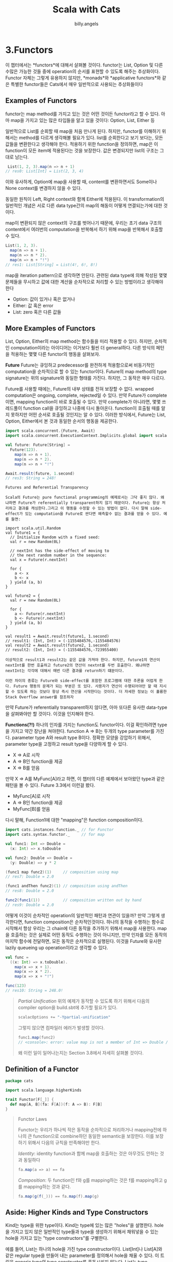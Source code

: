 #+STARTUP: showall
#+LATEX_CLASS: article
#+LATEX_CLASS_OPTIONS: [a4paper]
#+LATEX_HEADER: \usepackage{kotex}
#+LATEX_HEADER: \usepackage{CJKutf8}
#+LATEX_HEADER: \usepackage[utf8]{inputenc}
#+LATEX_HEADER: \usepackage{amsmath}
#+LATEX_HEADER: \usepackage[scale=0.75,twoside,bindingoffset=5mm]{geometry}
#+LATEX_HEADER: \usepackage[onehalfspacing]{setspace}
#+LATEX_HEADER: \usepackage{longtable}
#+AUTHOR: billy.angels
#+TITLE: Scala with Cats


* 3.Functors
이 챕터에서는 *functors*에 대해서 살펴볼 것이다. functor는 List, Option 및 다른 수많은 가능한 것들 중에 operation의 순서를 표현할 수 있도록 해주는 추상화이다. Functor 자체는 그렇게 유용하지 않지만, *monads*와 *applicative functors*와 같은 특별한 functor들은 Cats에서 매우 일반적으로 사용되는 추상화들이다
** Examples of Functors
functor는 map method를 가지고 있는 것은 어떤 것이든 functor라고 할 수 있다. 아마 map을 가지고 있는 많은 타입들을 알고 있을 것이다: Option, List, Either 등

일반적으로 List를 순회할 때 map을 처음 만나게 된다. 하지만, functor를 이해하기 위해서는 method를 다르게 생각해볼 필요가 있다. list를 순회한다고 보기 보다는, 모든 값들을 변환한다고 생각해야 한다. 적용하기 위한 function을 정의하면, map은 이 function이 모든 item에 적용된다는 것을 보장한다. 값은 변경되지만 list의 구조는 그대로 남는다.

#+BEGIN_SRC scala
 List(1, 2, 3).map(n => n + 1)
// res0: List[Int] = List(2, 3, 4)
#+END_SRC 

이와 유사하게, Option에 map을 사용할 때, content를 변환하면서도 Some이나 None context를 변경하지 않을 수 있다.

[[file:./images/Figure3.1.png]]

동일한 원칙이 Left, Right context와 함께 Either에 적용된다. 이 transformation의 일반적인 개념은 서로 다른 data type간의 map의 해동이 어떻게 연결되는가에 대한 것이다.

map이 변환되지 않은 context의 구조를 벗어나기 때문에, 우리는 초기 data 구조의 content에서 여러번의 computation을 반복해서 하기 위해 map을 반복해서 호출할 수 있다.

#+BEGIN_SRC scala
List(1, 2, 3).
  map(n => n + 1).
  map(n => n * 2).
  map(n => n + "!")
// res1: List[String] = List(4!, 6!, 8!)
#+END_SRC 

map을 iteration pattern으로 생각하면 안된다. 관련된 data type에 의해 작성된 몇몇 문제들을 무시하고 값에 대한 계산을 순차적으로 처리할 수 있는 방법이라고 생각해야 한다

- Option: 값이 있거나 혹은 없거나
- Either: 값 혹은 error
- List: zero 혹은 다른 값들

** More Examples of Functors
List, Option, Either의 map method는 함수들을 미리 적용할 수 있다. 하지만, 순차적인 computation이라는 아이디어는 이거보다 훨씬 더 general하다. 다른 방식의 페턴을 적용하는 몇몇 다른 functor의 행동을 살펴보자.

*Future*
Future는 큐잉하고 predecessor를 완전하게 적용함으로써  비동기적인 computation을 순차적으로 할 수 있는 functor이다. Future의 map method의 type signature는 위의 signature와 동일한 형태를 가진다. 하지만, 그 동작은 매우 다르다.

Future를 사용할 때에는, Future의 내부 상태를 전혀 보장할 수 없다. wrapped computation은 ongoing, complete, rejected일 수 있다. 만약 Future가 complete이면, mapping function이 바로 호출될 수 있다. 만약 complete가 아니라면, 몇몇 쓰레드풀이 function call을 큐잉하고 나중에 다시 돌아온다. function이 호출될 때를 알지 못하지만 어떤 순서로 호출될 것인지는 알 수 있다. 이러한 방식에서, Future는 List, Option, Either에서 본 것과 동일한 순서의 행동을 제공한다.

#+BEGIN_SRC scala
import scala.concurrent.{Future, Await}
import scala.concurrent.ExecutionContext.Implicits.global import scala.concurrent.duration._

val future: Future[String] =
  Future(123).
    map(n => n + 1).
    map(n => n * 2).
    map(n => n + "!")

Await.result(future, 1.second)
// res3: String = 248!
#+END_SRC

#+BEGIN_EXAMPLE
Futures and Referential Transparency

Scala의 Future는 pure functional programming의 예제로서는 그닥 좋지 않다. 왜냐하면 Future가 referentially transparent하지 않기 때문이다. Future는 항상 처리하고 결과를 캐싱한다.그리고 이 행동을 수정할 수 있는 방법이 없다. 다시 말해 side-effect가 있는 computation을 Future로 싼다면 예측할수 없는 결과를 얻을 수 있다. 예를 들면:

import scala.util.Random
val future1 = {
  // Initialize Random with a fixed seed:
  val r = new Random(0L)

  // nextInt has the side-effect of moving to
  // the next random number in the sequence:
  val x = Future(r.nextInt)

  for {
    a <- x
    b <- x
  } yield (a, b)
}

val future2 = {
  val r = new Random(0L)

  for {
    a <- Future(r.nextInt)
    b <- Future(r.nextInt)
  } yield (a, b)
}

val result1 = Await.result(future1, 1.second)
// result1: (Int, Int) = (-1155484576,-1155484576)
val result2 = Await.result(future2, 1.second)
// result2: (Int, Int) = (-1155484576,-723955400)

이상적으로 result1과 result2는 같은 값을 가져야 한다. 하지만, future1의 연산이 nextInt를 한번 호출하고 future2의 연산이 nextnt를 두번 호출한다. 왜냐하면 nextInt는 각각에 대해서 매번 다른 결과를 return하기 떄문이다.

이런 차이의 종류는 Future와 side-effect를 포함한 프로그램에 대한 추론을 어렵게 한다. Future 행동의 문제가 되는 부분은 또 있다. 사용자가 연산이 수행되어야만 할 때 지시할 수 있도록 하는 것보다 항상 즉시 연산을 시작한다는 것이다. 더 자세한 정보는 이 훌륭한 Stack Overflow answer를 참조하자
#+END_EXAMPLE

만약 Future가 referentially transparent하지 않다면, 아마 또다른 유사한 data-type을 살펴봐야만 할 것이다. 이것을 인지해야 한다. 

*Functions(?!)*
하나의 인자를 가지는 function도 functor이다. 이걸 확인하려면 type을 가지고 약간 장난을 쳐야한다. function A => B는 두개의 type parameter를 가진다. parameter type A와 result type B이다. 정확한 모양을 강압하기 위해서, parameter type을 고정하고 result type을 다양하게 할 수 있다.

- X => A로 시작
- A => B인 function을 제공
- X => B를 얻음

만약 X => A를 MyFunc[A]라고 하면, 이 챕터의 다른 예제에서 보아왔던 type과 같은 패턴을 볼 수 있다. Future 3.3에서 이런걸 봤다.

- MyFunc[A]로 시작
- A => B인 function을 제공
- MyFunc[B]를 얻음

다시 말해, Function1에 대한 "mapping"은 function composition이다. 

#+BEGIN_SRC scala
import cats.instances.function._ // for Functor
import cats.syntax.functor._     // for map

val func1: Int => Double =
  (x: Int) => x.toDouble

val func2: Double => Double =
  (y: Double) => y * 2

(func1 map func2)(1)     // composition using map
// res7: Double = 2.0

(func1 andThen func2)(1) // composition using andThen
// res8: Double = 2.0

func2(func1(1))          // composition written out by hand
// res9: Double = 2.0
#+END_SRC

어떻게 이것이 순차적인 operation의 일반적인 패턴과 연관이 있을까? 만약 그렇게 생각한다면, function composition은 순차적인것이다. 하나의 동작을 수행하는 함수로 시작해서 항상 우리는 그 chain에 다른 동작을 추가하기 위해서 map을 사용한다. map을 호출하는 것은 실제로 어떤 동작도 수행하는 것이 아니지만, 만약 인자를 모든 동작의 마지막 함수에 전달하면, 모든 동작은 순차적으로 실행된다. 이것을 Future와 유사한 lazily queueing up operation이라고 생각할 수 있다.

#+BEGIN_SRC scala
val func =
  ((x: Int) => x.toDouble).
    map(x => x + 1).
    map(x => x * 2).
    map(x => x + "!")

func(123)
// res10: String = 248.0!
#+END_SRC

#+BEGIN_QUOTE
/Partial Unification/
위의 예제가 동작할 수 있도록 하기 위해서 다음의 compiler option을 build.sbt에 추가할 필요가 있다.

#+BEGIN_SRC scala
scalacOptions += "-Ypartial-unification"
#+END_SRC

그렇지 않으면 컴파일러 에러가 발생할 것이다.

#+BEGIN_SRC scala
func1.map(func2)
// <console>: error: value map is not a member of Int => Double // func1.map(func2)
#+END_SRC

왜 이런 일이 일어나는지는 Section 3.8에서 자세히 살펴볼 것이다.
#+END_QUOTE

** Definition of a Functor


#+BEGIN_SRC scala
package cats

import scala.language.higherKinds

trait Functor[F[_]] {
  def map[A, B](fa: F[A])(f: A => B): F[B]
}
#+END_SRC

#+BEGIN_QUOTE
Functor Laws

Functor는 우리가 하나씩 작은 동작을 순차적으로 처리하거나 mapping전에 하나의 큰 function으로 combine하던 동일한 semantic을 보장한다. 이를 보장하기 위해서 다음의 규칙을 만족해야만 한다.

/Identity/: identity function과 함께 map을 호출하는 것은 아무것도 안하는 것과 동일하다

#+BEGIN_SRC scala
fa.map(a => a) == fa
#+END_SRC

/Composition/: 두 function인 f와 g를 mapping하는 것은 f를 mapping하고 g를 mapping하는 것과 같다.

#+BEGIN_SRC scala
fa.map(g(f(_))) == fa.map(f).map(g)
#+END_SRC
#+END_QUOTE

** Aside: Higher Kinds and Type Constructors
Kind는 type을 위한 type이다. Kind는 type에 있는 많은 "holes"을 설명한다. hole을 가지고 있지 않은 일반적인 type들과 type을 생성하기 위해서 채워넣을 수 있는 hole을 가지고 있는 "type constructors"를 구별한다. 

에를 들어, List는 하나의 hole을 가진 type constructor이다. List[Int]나 List[A]와 같은 regular type을 만들어 내는 parameter를 정의해서 hole을 채울 수 있다. 이 트릭은 generic type의 type constructor를 혼동시키지 않는다. List는 type constructor이고 List[A]는 type이다:

#+BEGIN_SRC scala
List    // type constructor, takes one parameter
List[A] // type, produced using a type parameter
#+END_SRC

function과 value를 가진 유사한 analogy가 있다. Function은 "value constructor"이다-value constructor는 parameter를 제공할 때 value를 생성할 수 있다.

#+BEGIN_SRC scala
math.abs    // function, takes one parameter
math.abs(x) // value, produced using a value parameter
#+END_SRC

Scala에서는 underscore를 사용해서 type constructor를 정의한다. 일단 한번 type constructor를 정의해놓으면 간단한 identifier로 참조할 수 있다.

#+BEGIN_SRC scala
// Declare F using underscores:
def myMethod[F[_]] = {
  // Reference F without underscores:
  val functor = Functor.apply[F]
  // ...
}
#+END_SRC

function의 parameter를 정의하는 것은과 이를 참조하는 것은 유사하다

#+BEGIN_SRC scala
// Declare f specifying parameters:
val f = (x: Int) => x * 2

// Reference f without parameters:
val f2 = f andThen f
#+END_SRC

type constructor의 지식을 가지고, 우리는 List, Option, Future, MyFunc와 같은 type alias들 같은 어떤 single-parameter type constructor를 가진 instance를 생성할 수 있도록 하는 Functor에 대한 Cats definition을 살펴보자

#+BEGIN_QUOTE
/Language Feature Imports/

Higher kinded types는 Scala에서 advanced language feature로 생각된다. A[_] 문법을 가진 type constructor를 정의할 때마다, 컴파일러로부터 warning을 없애기 위해 higher kinded type language feature를 "enabled"할 필요가 있다. "language import"로 이를 켜거나

#+BEGIN_SRC scala
import scala.language.higherKinds
#+END_SRC

build.sbt에 scalacOptions를 추가하자

#+BEGIN_SRC scala
scalacOptions += "-language:higherKinds"
#+END_SRC

가능하면 명시적으로 language import를 사용할 것이다. 하지만 실제로는 scalacOptions flag를 사용하는 것이 더 간단하고 코드도 짧다
#+END_QUOTE

** Functors in Cats
Cats에서의 functor의 구현을 살펴보자. monoid를 위해서 했던 부분을 살펴볼 것이다: type class, instances, syntax

*** The Functor Type Class
functor type class는 cats.Functor이다. companion object에 있는 표준 Functor.apply를 사용해서 instance를 얻을수 있다. 일반적으로 기본 instance는 cats.instances package에 있는 type에 의해 조정된다.

#+BEGIN_SRC scala
import scala.language.higherKinds
import cats.Functor
import cats.instances.list._   // for Functor
import cats.instances.option._ // for Functor

val list1 = List(1, 2, 3)
// list1: List[Int] = List(1, 2, 3)

val list2 = Functor[List].map(list1)(_ * 2)
// list2: List[Int] = List(2, 4, 6)

val option1 = Option(123)
// option1: Option[Int] = Some(123)

val option2 = Functor[Option].map(option1)(_.toString) 
// option2: Option[String] = Some(123)
#+END_SRC

Functor는 A => B type의 함수를 F[A] => F[B] type을 같는 functor로 변환하는 lift method를 제공한다. 

#+BEGIN_SRC scala
val func = (x: Int) => x + 1
// func: Int => Int = <function1>

val liftedFunc = Functor[Option].lift(func)
// liftedFunc: Option[Int] => Option[Int] = cats.Functor$$Lambda$12952101985314@120e192a

liftedFunc(Option(1))
// res0: Option[Int] = Some(2)
#+END_SRC

*** Functor Syntax
Functor를 위한 syntax에 의해서 제공되는 main method는 map이다. Options과 Lists를 가진 Functor를 증명하는 것은 어렵고 Scala compiler는 항상 extension method에 있는 built-in method를 항상 선호할 것이다. 우리는 이를 두가지 예제를 통해 살펴볼 것이다.

우선 function간의 mapping을 보자. Scala의 Function1 type은 map method를 안가지고 있으므로 naming conflict는 없다:

#+BEGIN_SRC scala
import cats.instances.function._ // for Functor
import cats.syntax.functor._     // for map

val func1 = (a: Int) => a + 1
val func2 = (a: Int) => a * 2
val func3 = (a: Int) => a + "!"
val func4 = func1.map(func2).map(func3)

func4(123)
// res1: String = 248!
#+END_SRC

또다른 예제를 보자. 이번에는 functor들을 추상화할 것이고 어떤 특정한 type으로도 돌리지 않을 것이다. 어떤 functor context든 간에 number에 대한 방정식을 수행하는 method를 작성할 것이다.

#+BEGIN_SRC scala
def doMath[F[_]](start: F[Int])
    (implicit functor: Functor[F]): F[Int] =
  start.map(n => n + 1 * 2)

import cats.instances.option._ // for Functor
import cats.instances.list._   // for Functor

doMath(Option(20))
// res3: Option[Int] = Some(22)

doMath(List(1, 2, 3))
// res4: List[Int] = List(3, 4, 5)

#+END_SRC

이것이 어떻게 동작하는지 설명하기 위해서 cats.syntax.functor에 있는 map method의 정의를 살펴보자. 아래는 코드를 간략화한 버전이다

#+BEGIN_SRC scala
implicit class FunctorOps[F[_], A](src: F[A]) {
  def map[B](func: A => B)
      (implicit functor: Functor[F]): F[B] =
    functor.map(src)(func)
}
#+END_SRC

compiler는 사용가능한 built-in map이 없는 모든 곳에서 map method를 삽입하기 위해 이 확장 method를 사용할 수 있다.

#+BEGIN_SRC scala
foo.map(value => value + 1)
#+END_SRC

foo가 built-in map method를 가지고 있지 않다고 가정하면, compiler는 잠재적인 에러를 감지하고 code를 수정하기 위해서 FunctorOps에 있는 expression을 싼다.

#+BEGIN_SRC scala
new FunctorOps(foo).map(value => value + 1)
#+END_SRC

FunctorOps의 map method는 파라미너로 implicit Functor를 필요로 한다. 이것은 이 코드가 해당 scope에 expr1을 위한 Functor를 가질 때에만 컴파일된다는 것을 의미한다. 만약 Functor가 scope에 없다면, 컴파일 에러가 날 것이다:

#+BEGIN_SRC scala
final case class Box[A](value: A)

val box = Box[Int](123)

box.map(value => value + 1)
// <console>:34: error: value map is not a member of Box[Int]
//        box.map(value => value + 1)
//
#+END_SRC

*** Instances for Custom Types
map method를 정의해서 간단하게 functor를 정의할 수 있다. 아래는 Option을 위한 Functor의 예제이다. 사실 cats.instances에 이미 Option을 위한 Functor가 있지만 말이다. 구현은 사소한 것이다-간단하게 Option의 map method를 호출해보자

#+BEGIN_SRC scala
implicit val optionFunctor: Functor[Option] =
  new Functor[Option] {
    def map[A, B](value: Option[A])(func: A => B): Option[B] = 
      value.map(func)
}
#+END_SRC

때로는 instance에 의존성을 주입해야할 필요도 있따. 예를 들어, 만약 Future를 위한 custom Functor를 정의해야만 한다면 future.map에 implicit ExecutionContext parameter를 필요로 할 수도 있따. functor.map에 추가적인 파라미터를 더 넘길수 없으므로 instance를 생성할 때 의존성을 주입해야 한다:

#+BEGIN_SRC scala
import scala.concurrent.{Future, ExecutionContext}

implicit def futureFunctor(implicit ec: ExecutionContext): Functor[Future] = 
  new Functor[Future] {
    def map[A, B](value: Future[A])(func: A => B): Future[B] =
      value.map(func)
  }
#+END_SRC

Future를 위한 Functor를 소환할 때마다, 바로 Functor.apply를 사용하거나 간접적으로 map 확장 method를 통할수도 있는데, 컴파일러는 implicit resolutiondmfh futureFunctor를 위치시키고 재귀적으로 호출한 쪽에 있는 ExecutionContext를 찾을 것이다. 이는 다음과 같은 확장이다:

#+BEGIN_SRC scala
// We write this:
Functor[Future]

// The compiler expands to this first:
Functor[Future](futureFunctor)

// And then to this:
Functor[Future](futureFunctor(executionContext))
#+END_SRC 

*** Exercise: Branching out with Functors

** Contravariant and Invariant Functors

*** Contravariant Functors and the contramap Method
우리의 첫번째 type class인 contravariant functor는 chain에 operation을 "덧붙일 수 있는" contramap이라는 operation을 제공한다. 일반적인 type signature는 Figure 3.5에서 볼 수 있다.

contramap method는 /transformation/을 표현하는 data type을 위해서만 의미가 있다. 예를 들어, function A => B를 통해 Option[B] backward에 있는 값을 feed할 수 있는 방법은 없다. 하지만, Chapter 1에서 논의했던 대로 Printable type class를 위한 contramap을 정의할 수 있다.

#+BEGIN_SRC scala
trait Printable[A] {
  def format(value: A): String
}
#+END_SRC 

Printable[A]는 A를 String로 transformation한다는 것을 표현한다. Printable[A]의 contramap method는 type B => A의 함수 Func를 받고 새로운 Printable[B]를 생성한다:

#+BEGIN_SRC scala
trait Printable[A] {
  def format(value: A): String
  def contramap[B](func: B => A): Printable[B] =
    ???
}

def format[A](value: A)(implicit p: Printable[A]): String = 
  p.format(value)
#+END_SRC

**** Exercise: Showing off with Contramap 

*** Invariant functors and the /imap/ method
Invariant functors는 map과 contramap을 조합한것과 동일한 정보를 제공하는 imap이라는 method를 구현한다. 만약 map이 chain에 function을 추가함으로써 새로운 type class를 생성한다면, contramap은 새로운 type class instance를 생성해서 chain에 추하고, imap은 이 인스턴스들을 bidirectional transformation의 pair를 통해서 생성할 것이다.

이에 대한 가장 좋은 예는 어떤 data type으로 encoding하고 decoding하는 type class이다. 예를 들면 Play JSON's Format and scodec의 Codec같은 것말이다. String으로부터 혹은 String으로 encoding하고 decoding하는 것을 지원하도록 Printable을 개량함으로써 자체적인 Codec을 생성할 수 있다.

#+BEGIN_SRC scala
trait Codec[A] {
  def encode(value: A): String
  def decode(value: String): A
  def imap[B](dec: A => B, enc: B => A): Codec[B] = ???
}

def encode[A](value: A)(implicit c: Codec[A]): String = 
  c.encode(value)

def decode[A](value: String)(implicit c: Codec[A]): A = 
  c.decode(value)
#+END_SRC

~imap~ 의 type chart는 Figure 3.6에서 볼 수 있다. 만약 ~Codec[A]~ 를 가지고 function A =>B와 B => A의 쌍을 가진다면 ~imap~ method는 ~Codec[B]~ 를 생성한다:

예제 사용 예에서, encode와 decode method가 모두 no-op인 기본적인 ~Codec[String]~ 을 가진다고 상상해보자.

#+BEGIN_SRC scala
implicit val stringCodec: Codec[String] =
  new Codec[String] {
    def encode(value: String): String = value
    def decode(value: String): String = value
  }
#+END_SRC

~imap~ 을 사용하는 ~stringCodec~ 을 만드는 또다른 type을 위한 유용한 ~Codec~을 만들 수 있다:

#+BEGIN_SRC scala
implicit val intCodec: Codec[Int] =
  stringCodec.imap(_.toInt, _.toString)

implicit val booleanCodec: Codec[Boolean] =
  stringCodec.imap(_.toBoolean, _.toString)
#+END_SRC

#+BEGIN_QUOTE
Failure 다루기

~Codec~ type class의 decode method는 failure를 다루지 않는다는 걸 알아두자. 만약 우리가 더욱 정교한 관계를 가지는 모델링을 하고 싶다면, functor뿐만 아니라 /lense/와 /optic/을 살펴보아야 한다.

Optic은 이 책의 범위를 넘어선다. 하지만, Julien Truffaut의 Monocle이라는 라이브러리는 좋은 시작점이 될 것이다. 
#+END_QUOTE

**** Transformative Thinking with imap

#+BEGIN_QUOTE
What's With the Names?

"contravariance", "invariance", "covariance"의 관계는 무엇이고, functor와 다른 점은 무엇일까?

1.6.1에서 variance는 코드의 변경 없이 어떤 타입의 값을 다른 타입의 값으로 변경하기 위해서 필수적인 subtyping에 영향을 준다. 

Subtyping은 conversion으로 보일 수도 있다. 만약 B가 A의 subtype이라면, B는 항상 A로 변환될 수 있따.

이와 같이 function A => B가 존재한다면 B를 A의 subtype이라고 할 수도 있다. standard covariant functor가 정확히 이것을 말한다. 만약 F가 covariant functor라면 F[A]가 있고, A => B의 변환이 있는 곳마다, F[B]로 변환할 수 있다. 

contravariant functor는 정확히 반대상황을 말한다. 만약 F가 contravariant functor이면, F[A]를 가지고 B=>A의 변환이 필요한 곳마다 F[B]로 변환할 수 있다.

결론적으로 invariant functor는 function A => B를 통해서 F[A]에서 F[B]로 변환하고, 혹은 B => A를 이용해 F[B]에서 F[A]로 변환하는 것을 의미한다.     
#+END_QUOTE

** Contravariant and Invariant in Cats
Cats에서 cats.Contravariant와 cats.Invariant type class에 의해서 제공하는 contravariant와 invariant functor를 어떻게 구현하고 있는지 살펴보자. 

여기 간단하게 만든 코드가 있다

#+BEGIN_SRC scala
trait Contravariant[F[_]] {
  def contramap[A,B](fa: F[A])(f: B => A): F[B]
}

trait Invariant[F[_]] {
  def imap[A,B](fa: F[A])(f: A => B)(g: B => A): F[B]
}
#+END_SRC

*** Contravariant in Cats
Contravariant.apply method를 사용하는 Contravariant의 instance를 소환할 수 있다. Cats는 Eq, Show, Function1을 포함하는 parameter를 소비하는 data type의 instance를 제공한다. 여기 예제가 있다

#+BEGIN_SRC scala
import cats.Contravariant
import cats.Show
import cats.instances.string._

val showString = Show[String]

val showSymbol = 
  Contravariant[Show].contramap(showString)((sym: Symbol) =>s"'${sym.name}")

showSymbol.show('dave)
// res2: String = 'dave
#+END_SRC

더 편리하게, contramap 확장 method를 제공하는 cats.syntax.contravariant를 사용할 수도 있다.

#+BEGIN_SRC scala
import cats.syntax.contravariant._ // for contramap

showString.contramap[Symbol](_.name).show('dave)
// res3: String = dave
#+END_SRC

*** Invariant in Cats
다른 type을 위해서, Cats는 ~Monoid~ 를 위한 ~Invariant~ 의 instance를 제공한다. 이는 3.6.2에서 소개한 ~Codec~ 예제와는 조금 다르다. 아래는 ~Monoid~ 의 코드이다

#+BEGIN_SRC scala
package cats

trait Monoid[A] {
  def empty: A
  def combine(x: A, y: A): A
}
#+END_SRC

Scala의 Symbol type을 위한 ~Monoid~ 를 제공하고자 한다고 생각해보자. Cats는 ~Symbol~ 을 위한 ~Monoid~ 를 제공하지 않지만 비슷한 type인 String을 위한 ~Monoid~ 를 제공한다. 빈 ~String~ 을 위한 ~empty~ method와 다음과 같이 동작하는 ~combine~ method를 가지는 새로운 semigroup을 만들 수 있다.

1. 두 개의 ~Symbol~ 을 파라미터로 받는다.
2. ~Symbol~ 을 ~String~ 으로 변환한다
3. ~Monoid[String]~ 을 사용해서 ~String~ 을 combine한다.
4. result를 다시 ~Symbol~ 로 변환한다

~String~ => ~Symbol~ 과 ~Symbol~ => ~String~ type의 함수를 파라미터로 받는 ~imap~ 을 사용하는 ~combine~ 을 구현해보자. 여기에 ~cats.syntax.invariant~ 가 제공하는 ~imap~ 확장 method를 이용해서 작성한 코드가 있다.

#+BEGIN_SRC scala
import cats.Monoid
import cats.instances.string._ // for Monoid
import cats.syntax.invariant._ // for imap
import cats.syntax.semigroup._ // for |+|

implicit val symbolMonoid: Monoid[Symbol] = 
  Monoid[String].imap(Symbol.apply)(_.name)

Monoid[Symbol].empty
// res5: Symbol = '

'a |+| 'few |+| 'words
// res6: Symbol = 'afewwords
#+END_SRC

** Aside: Partial Unification
3.2에서 재미있는 compiler error를 살펴봤다. 다음의 코드는 -Ypartial-unification compiler flag를 enable했을 때 제대로 컴파일된다. 

#+BEGIN_SRC scala
import cats.Functor
import cats.instances.function._ // for Functor
import cats.syntax.functor._     // for map

val func1 = (x: Int)    => x.toDouble
val func2 = (y: Double) => y * 2

val func3 = func1.map(func2)
// func3: Int => Double = scala.runtime.AbstractFunction1$$Lambda$23131769218156@6b5ae8b2
#+END_SRC

하지만 flag가 없으면 실패한다.

#+BEGIN_SRC scala
val func3 = func1.map(func2)
// <console>: error: value map is not a member of Int => Double 
// val func3 = func1.map(func2)
#+END_SRC

확실히 "partial unification"은 부가적인 compile 행동이다. 이 행동에 대해서 알아보고 몇몇 사용예를 논의해보자

*** Unifying Type Constructors
위의 ~func1.map(func2)~ 와 같은 expression을 컴파일하기 위해서, compiler는 ~Function1~ 을 위한 ~Functor~ 를 찾아야만 한다. 하지만, ~Functor~ 는 하나의 parameter를 가지는 type constructor를 받는다:

#+BEGIN_SRC scala
trait Functor[F[_]] {
  def map[A, B](fa: F[A])(func: A => B): F[B]
}
#+END_SRC

그리고 ~Function1~ 은 두가지 type parameter를 가진다(function argument와 result type)

#+BEGIN_SRC scala
trait Function1[-A, +B] {
  def apply(arg: A): B
}
#+END_SRC

compiler는 ~Functor~ 에게 넘길 올바른 종류의 type constructor를 생성하기 위해서 ~Function1~ 의 두 가지 parameter 중 하나를 고쳐야만 한다. 두 가지 조건이 있다

#+BEGIN_SRC scala
type F[A] = Int => A
type F[A] = A => Double
#+END_SRC

이러한 것들의 형식은 올바른 선택이다. 하지만, Scala compiler의 이전 버전은 이런 추론을 할 수 없었다. 이 유명하지 않은 제약사항은 SI-2712인데, compiler가 다른 arity를 가지는 type constructor의 "unifying" 을 막았다. 이 컴파일러 제약사항은 이제 고쳐졌지만 ~build.sbt~ 의 compiler flag를 통해서만 enable해야 한다.

#+BEGIN_SRC scala
scalacOptions += "-Ypartial-unification"
#+END_SRC

*** Left-to-Right Elimination

Scala compiler의 partial unification은 왼쪽에서 오른쪽으로 type parameter를 수정하면서 동작한다. 위의 예제에서, compiler는 ~Int => Double~ 에 있는 ~Int~ 를 수정하고 type ~Int => ?~ 의 function을 위한 ~Functor~ 를 찾는다.

#+BEGIN_SRC scala
type F[A] = Int => A

val functor = Functor[F]
#+END_SRC

이 left-to-right 제거는 ~Function1~ 과 ~Either~ 와 같은 type을 위한 ~Functor~ 를 포함한 다양한 일반적인 시나리오에서 동작할 수 있다.

#+BEGIN_SRC scala
import cats.instances.either._ // for Functor

val either: Either[String, Int] = Right(123)
// either: Either[String,Int] = Right(123)

either.map(_ + 1)
// res2: scala.util.Either[String,Int] = Right(124)
#+END_SRC

하지만, left-to-right 제거가 올바르지 않은 선택이 되지 않을 상황도 있다. 예를 들면 습관적으로 left-biase된 ~Either~ 의 equivalent인 Scalatic에서의 ~Or~ type이 그 예이다:

#+BEGIN_SRC scala
type PossibleResult = ActualResult Or Error
#+END_SRC

또 하나의 예는 ~Function1~을 위한 ~Contravariant~ functor이다.

~Function1~ 을 위한 covariant ~Functor~ 가 ~andThen~-style left-to-right function composition을 구현하다면 ~Contravariant~ functor는 ~compose-style~ right-to-left composition을 구현한다. 다시 말해 다음의 expression은 동일하다:

#+BEGIN_SRC scala
val func3a: Int => Double =
  a => func2(func1(a))

val func3b: Int => Double =
  func2.compose(func1)

// Hypothetical example. This won't actually compile:
val func3c: Int => Double =
  func2.contramap(func1)
#+END_SRC

만약 실제로 이를 수행한다면, 코드는 컴파일되지 않을 것이다.

#+BEGIN_SRC scala
import cats.syntax.contravariant._ // for contramap 

val func3c = func2.contramap(func1)
// <console>:27: error: value contramap is not a member of Double => Double
// val func3c = func2.contramap(func1) //
#+END_SRC

여기서 문제는 ~Function1~ 을 위한 ~Contravariant~ 는 Fiture 3.7에서와 같이 오른쪽에서 왼쪽으로 type parameter를 제거하기 위해서 return type을 수정하고 compiler가 요구하는 parameter type을 남긴다.

#+BEGIN_SRC scala
type F[A] = A => Double
#+END_SRC

compiler는 left-to-right bias때문에 간단히 실패한다. Function1의 parameter를 flip하는 type을 생성함으로써 이를 증명할 수 있다.

#+BEGIN_SRC scala
type <=[B, A] = A => B

type F[A] = Double <= A
#+END_SRC

만약 <=의 instance로서 func2를 re-type하면 elimination의 요구되는 순서를 reset하고 요구되는 ~contramap~ 을 호출할 수 있다.

#+BEGIN_SRC scala
val func2b: Double <= Double = func2

val func3c = func2b.contramap(func1)
// func3c: Double <= Int = scala.runtime.AbstractFunction1$$Lambda$2313/1769218156@656e1369
#+END_SRC

func2와 func2b의 다른점은 순전히 syntatic이다 둘 다 같은 값을 참고하고 type alias는 완벽하게 compatible하다. 놀랍게도 이 간단한 rephrasing은 충분히 compiler에게 문제를 풀기 위해 필요한 힌트를 제공한다.

이런 종류의 right-to-left elminination을 필요로 하는 것은 드물다. 대부분의 multi-parameter type constructor는 right-biased로 디자인되었고 compiler의 의해서 지원되는 left-to-right elimination이 필요한 것은 out of box이다. 하지만 ~Ypartial-unification~ 과 elemination 순서의 quirk를 아는 것은 유용하다. 

** Summary
Functor는 sequencing behaviour를 나타낸다. 이 챕터에서 functor의 세가지 타입을 살펴보았다.

- ~map~ method를 가지는 일반적인 covariant ~Functor~ 는 몇몇 context에서 값에 function을 적용하도록 한다. ~map~ 의 성공적인 호출은 이 function들이 predecessor의 결과를 파라미터로 받아들이면서 순서대로 처리되게 한다.

- ~contramap~ method를 가지는 ~Contravariant~ functor는 function들을 function-like context로 "prepend"하는 것을 보여준다. ~map~ 의 반대 순서에서 ~contramap~ 의 성공적인 호출은 이 function들을 순서대로 처리하게 한다.

- ~imap~ method를 가지는 ~Invariant~ functor는 bidirectional transformation을 표현한다.

일반적인 ~Functor~ 는 이 type class의 가장 일반적인 것들이지만, 그 자체로 사용되는 것은 드물다. Functor는 우리가 항상 사용하는 흥미로운 추상의 block을 구축할 수 있도록 한다. 다음의 chapter에서는 이러한 abstraction의 두 가지를 살펴볼 것이다 ~Monad~ 와 ~applicative~ functor 말이다

collection을 위한 ~Functor~ 는 매우 중요하다. 이 Functor는 각 element를 독립적으로 변환할 수 있다. 이러한 기능은 큰 collection에서 병렬 혹은 분산된 transformation을 가능하게 해준다. Hadoop과 같은 "map-resuce" framework에서 많이 사용되는 기술이다. 이 책의 뒷부분에서 Map-reduce cas study에서 좀 더 자세히 살펴보겠다. ~Contravariant~와 ~Invariant~ type class는 좀 덜 넓게 적용가능하지만 여전히 transformation을 표현하는 data type을 구축하는 데는 유용하다. Chapter 6에서 ~Semigroupal~ type class를 논의할 때 다시 살펴보자.


